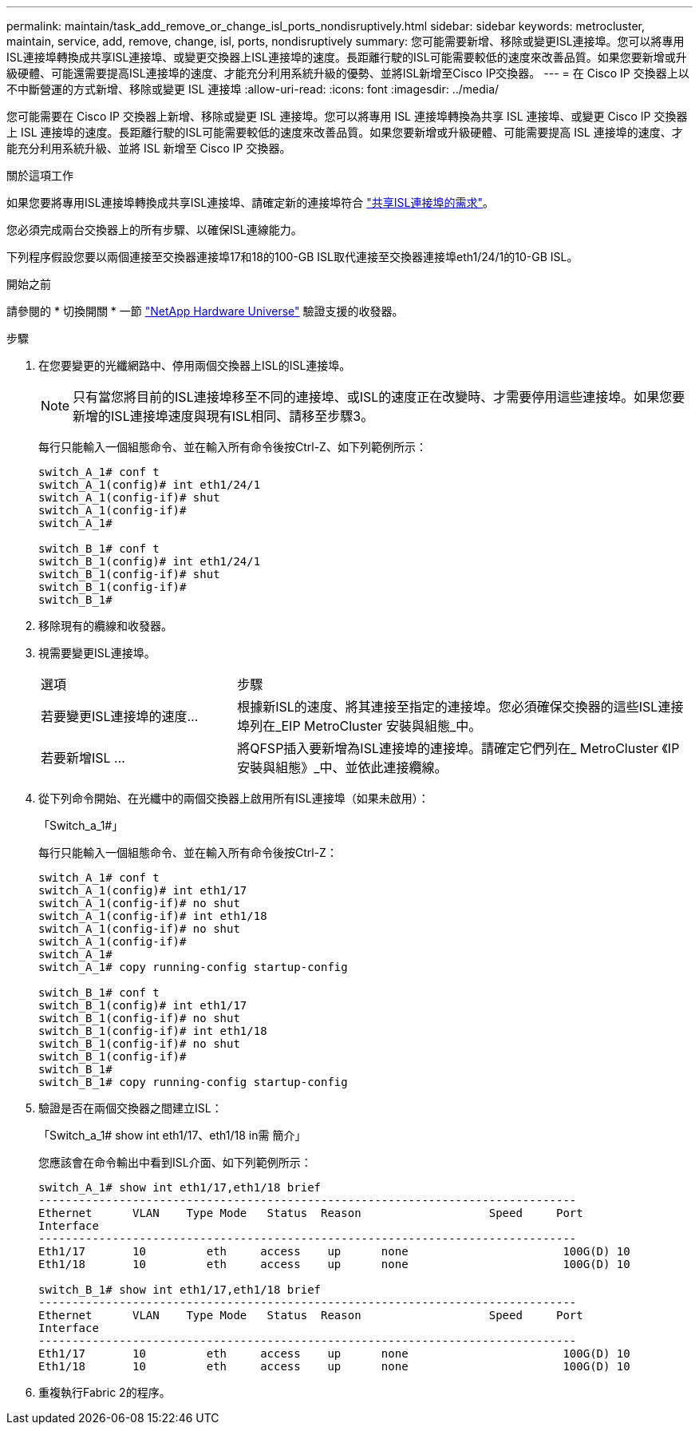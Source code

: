 ---
permalink: maintain/task_add_remove_or_change_isl_ports_nondisruptively.html 
sidebar: sidebar 
keywords: metrocluster, maintain, service, add, remove, change, isl, ports, nondisruptively 
summary: 您可能需要新增、移除或變更ISL連接埠。您可以將專用ISL連接埠轉換成共享ISL連接埠、或變更交換器上ISL連接埠的速度。長距離行駛的ISL可能需要較低的速度來改善品質。如果您要新增或升級硬體、可能還需要提高ISL連接埠的速度、才能充分利用系統升級的優勢、並將ISL新增至Cisco IP交換器。 
---
= 在 Cisco IP 交換器上以不中斷營運的方式新增、移除或變更 ISL 連接埠
:allow-uri-read: 
:icons: font
:imagesdir: ../media/


[role="lead"]
您可能需要在 Cisco IP 交換器上新增、移除或變更 ISL 連接埠。您可以將專用 ISL 連接埠轉換為共享 ISL 連接埠、或變更 Cisco IP 交換器上 ISL 連接埠的速度。長距離行駛的ISL可能需要較低的速度來改善品質。如果您要新增或升級硬體、可能需要提高 ISL 連接埠的速度、才能充分利用系統升級、並將 ISL 新增至 Cisco IP 交換器。

.關於這項工作
如果您要將專用ISL連接埠轉換成共享ISL連接埠、請確定新的連接埠符合 link:../install-ip/concept_considerations_layer_2.html["共享ISL連接埠的需求"]。

您必須完成兩台交換器上的所有步驟、以確保ISL連線能力。

下列程序假設您要以兩個連接至交換器連接埠17和18的100-GB ISL取代連接至交換器連接埠eth1/24/1的10-GB ISL。

.開始之前
請參閱的 * 切換開關 * 一節 link:https://hwu.netapp.com/["NetApp Hardware Universe"^] 驗證支援的收發器。

.步驟
. 在您要變更的光纖網路中、停用兩個交換器上ISL的ISL連接埠。
+
--

NOTE: 只有當您將目前的ISL連接埠移至不同的連接埠、或ISL的速度正在改變時、才需要停用這些連接埠。如果您要新增的ISL連接埠速度與現有ISL相同、請移至步驟3。

--
+
每行只能輸入一個組態命令、並在輸入所有命令後按Ctrl-Z、如下列範例所示：

+
[listing]
----

switch_A_1# conf t
switch_A_1(config)# int eth1/24/1
switch_A_1(config-if)# shut
switch_A_1(config-if)#
switch_A_1#

switch_B_1# conf t
switch_B_1(config)# int eth1/24/1
switch_B_1(config-if)# shut
switch_B_1(config-if)#
switch_B_1#
----
. 移除現有的纜線和收發器。
. 視需要變更ISL連接埠。
+
[cols="30,70"]
|===


| 選項 | 步驟 


 a| 
若要變更ISL連接埠的速度...
 a| 
根據新ISL的速度、將其連接至指定的連接埠。您必須確保交換器的這些ISL連接埠列在_EIP MetroCluster 安裝與組態_中。



 a| 
若要新增ISL ...
 a| 
將QFSP插入要新增為ISL連接埠的連接埠。請確定它們列在_ MetroCluster 《IP安裝與組態》_中、並依此連接纜線。

|===
. 從下列命令開始、在光纖中的兩個交換器上啟用所有ISL連接埠（如果未啟用）：
+
「Switch_a_1#」

+
每行只能輸入一個組態命令、並在輸入所有命令後按Ctrl-Z：

+
[listing]
----
switch_A_1# conf t
switch_A_1(config)# int eth1/17
switch_A_1(config-if)# no shut
switch_A_1(config-if)# int eth1/18
switch_A_1(config-if)# no shut
switch_A_1(config-if)#
switch_A_1#
switch_A_1# copy running-config startup-config

switch_B_1# conf t
switch_B_1(config)# int eth1/17
switch_B_1(config-if)# no shut
switch_B_1(config-if)# int eth1/18
switch_B_1(config-if)# no shut
switch_B_1(config-if)#
switch_B_1#
switch_B_1# copy running-config startup-config
----
. 驗證是否在兩個交換器之間建立ISL：
+
「Switch_a_1# show int eth1/17、eth1/18 in需 簡介」

+
您應該會在命令輸出中看到ISL介面、如下列範例所示：

+
[listing]
----
switch_A_1# show int eth1/17,eth1/18 brief
--------------------------------------------------------------------------------
Ethernet      VLAN    Type Mode   Status  Reason                   Speed     Port
Interface                                                                                                        Ch #
--------------------------------------------------------------------------------
Eth1/17       10         eth     access    up      none                       100G(D) 10
Eth1/18       10         eth     access    up      none                       100G(D) 10

switch_B_1# show int eth1/17,eth1/18 brief
--------------------------------------------------------------------------------
Ethernet      VLAN    Type Mode   Status  Reason                   Speed     Port
Interface                                                                                                        Ch #
--------------------------------------------------------------------------------
Eth1/17       10         eth     access    up      none                       100G(D) 10
Eth1/18       10         eth     access    up      none                       100G(D) 10
----
. 重複執行Fabric 2的程序。

